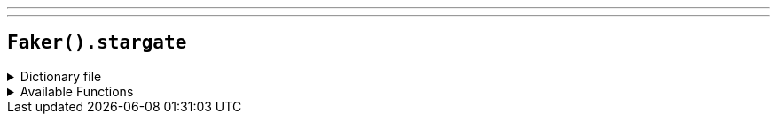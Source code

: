 ---
---

== `Faker().stargate`

.Dictionary file
[%collapsible]
====
[source,yaml]
----
{% snippet 'stargate_provider_dict' %}
----
====

.Available Functions
[%collapsible]
====
[source,kotlin]
----
Faker().stargate.characters() // => Jack O'Neill

Faker().stargate.planets() // => Abydos

Faker().stargate.quotes() // => What is an Oprah?
----
====
